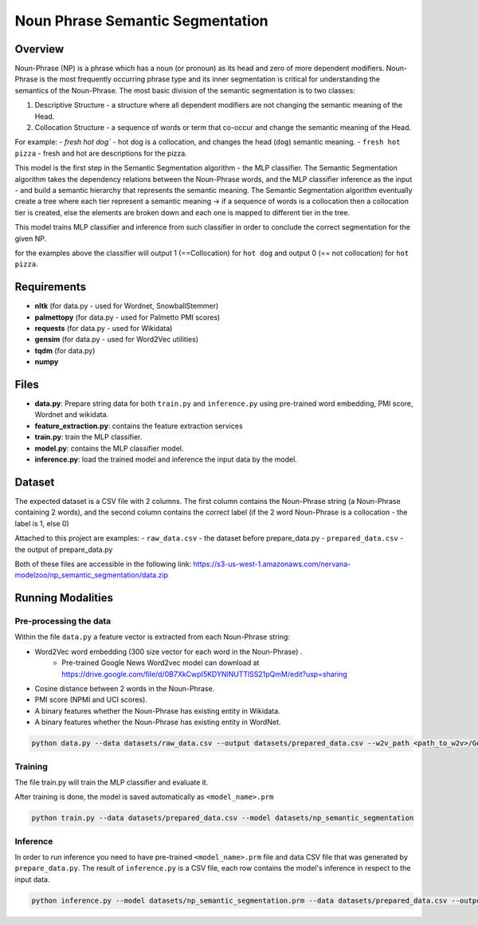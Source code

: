 Noun Phrase Semantic Segmentation
###################################

Overview
========
Noun-Phrase (NP) is a phrase which has a noun (or pronoun) as its head and zero of more dependent modifiers.
Noun-Phrase is the most frequently occurring phrase type and its inner segmentation is critical for understanding the
semantics of the Noun-Phrase.
The most basic division of the semantic segmentation is to two classes:

1. Descriptive Structure - a structure where all dependent modifiers are not changing the semantic meaning of the Head.
2. Collocation Structure - a sequence of words or term that co-occur and change the semantic meaning of the Head.

For example:
- `fresh hot dog`` - hot dog is a collocation, and changes the head (``dog``) semantic meaning.
- ``fresh hot pizza`` - fresh and hot are descriptions for the pizza.

This model is the first step in the Semantic Segmentation algorithm - the MLP classifier.
The Semantic Segmentation algorithm takes the dependency relations between the Noun-Phrase words, and the MLP classifier inference as the
input - and build a semantic hierarchy that represents the semantic meaning.
The Semantic Segmentation algorithm eventually create a tree where each tier represent a semantic meaning -> if a sequence of words is a
collocation then a collocation tier is created, else the elements are broken down and each one is mapped
to different tier in the tree.

This model trains MLP classifier and inference from such classifier in order to conclude the correct segmentation
for the given NP.

for the examples above the classifier will output 1 (==Collocation) for ``hot dog`` and output 0 (== not collocation)
for ``hot pizza``.


Requirements
=============
- **nltk** (for data.py - used for Wordnet, SnowballStemmer)
- **palmettopy** (for data.py - used for Palmetto PMI scores)
- **requests** (for data.py - used for Wikidata)
- **gensim** (for data.py - used for Word2Vec utilities)
- **tqdm** (for data.py)
- **numpy**

Files
=========
- **data.py**: Prepare string data for both ``train.py`` and ``inference.py`` using pre-trained word embedding, PMI score, Wordnet and wikidata.
- **feature_extraction.py**: contains the feature extraction services
- **train.py**: train the MLP classifier.
- **model.py**: contains the MLP classifier model.
- **inference.py**: load the trained model and inference the input data by the model.

Dataset
=========
The expected dataset is a CSV file with 2 columns.
The first column contains the Noun-Phrase string (a Noun-Phrase containing 2 words),
and the second column contains the correct label (if the 2 word Noun-Phrase is a collocation - the label is 1, else 0)

Attached to this project are examples:
- ``raw_data.csv`` - the dataset before prepare_data.py
- ``prepared_data.csv`` - the output of prepare_data.py

Both of these files are accessible in the following link:
https://s3-us-west-1.amazonaws.com/nervana-modelzoo/np_semantic_segmentation/data.zip


Running Modalities
==================

Pre-processing the data
------------------------

Within the file ``data.py`` a feature vector is extracted from each Noun-Phrase string:

* Word2Vec word embedding (300 size vector for each word in the Noun-Phrase) .
    * Pre-trained Google News Word2vec model can download at https://drive.google.com/file/d/0B7XkCwpI5KDYNlNUTTlSS21pQmM/edit?usp=sharing
* Cosine distance between 2 words in the Noun-Phrase.
* PMI score (NPMI and UCI scores).
* A binary features whether the Noun-Phrase has existing entity in Wikidata.
* A binary features whether the Noun-Phrase has existing entity in WordNet.

.. code:: python

    python data.py --data datasets/raw_data.csv --output datasets/prepared_data.csv --w2v_path <path_to_w2v>/GoogleNews-vectors-negative300.bin.gz

Training
---------
The file train.py will train the MLP classifier and evaluate it.

After training is done, the model is saved automatically as ``<model_name>.prm``

.. code:: python

    python train.py --data datasets/prepared_data.csv --model datasets/np_semantic_segmentation

Inference
---------
In order to run inference you need to have pre-trained ``<model_name>.prm`` file and data CSV file
that was generated by ``prepare_data.py``.
The result of ``inference.py`` is a CSV file, each row contains the model's inference in respect to
the input data.

.. code:: python

    python inference.py --model datasets/np_semantic_segmentation.prm --data datasets/prepared_data.csv --output datasets/inference_data.csv --print_stats True
